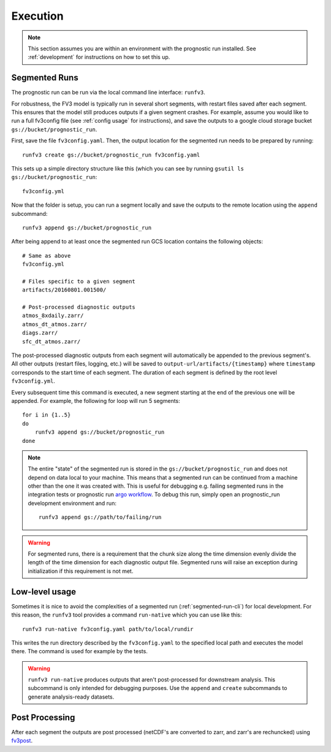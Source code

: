 .. _execution:

Execution
---------

.. note::

    This section assumes you are within an environment with the prognostic
    run installed. See :ref:`development` for instructions on how to set this up.


.. _segmented-run-cli:

Segmented Runs
~~~~~~~~~~~~~~

The prognostic run can be run via the local command line interface: ``runfv3``.

For robustness, the FV3 model is typically run in several short segments,
with restart files saved after each segment. This ensures that the model
still produces outputs if a given segment crashes. For example, assume you
would like to run a full fv3config file (see :ref:`config usage` for instructions),
and save the outputs to a google
cloud storage bucket ``gs://bucket/prognostic_run``.

First, save the file ``fv3config.yaml``. Then, the output location for the segmented run needs to be prepared by running::

    runfv3 create gs://bucket/prognostic_run fv3config.yaml

This sets up a simple directory structure like this (which you can see by running ``gsutil ls gs://bucket/prognostic_run``::

    fv3config.yml

Now that the folder is setup, you can run a segment locally and save the outputs to the remote location using the ``append`` subcommand::

    runfv3 append gs://bucket/prognostic_run

After being append to at least once the segmented run GCS location contains the following objects::

    # Same as above
    fv3config.yml

    # Files specific to a given segment
    artifacts/20160801.001500/

    # Post-processed diagnostic outputs
    atmos_8xdaily.zarr/
    atmos_dt_atmos.zarr/
    diags.zarr/
    sfc_dt_atmos.zarr/

The post-processed diagnostic outputs from each segment will automatically be
appended to the previous segment's. All other outputs
(restart files, logging, etc.) will be saved to
``output-url/artifacts/{timestamp}`` where ``timestamp`` corresponds to the start
time of each segment. The duration of each segment is defined by the root level ``fv3config.yml``.

Every subsequent time this command is executed, a new segment starting at
the end of the previous one will be appended. For example, the following for loop will run 5 segments::

    for i in {1..5}
    do
        runfv3 append gs://bucket/prognostic_run
    done


.. note::

    The entire "state" of the segmented run is stored in the
    ``gs://bucket/prognostic_run`` and does not depend on data local to your
    machine. This means that a segmented run can be continued from a machine
    other than the one it was created with. This is useful for debugging e.g.
    failing segmented runs in the integration tests or prognostic run `argo
    workflow <https://github.com/VulcanClimateModeling/fv3net/blob/master/workflows/argo/README.md>`_.
    To debug this run, simply open an prognostic_run development environment
    and run::

        runfv3 append gs://path/to/failing/run

.. warning::

    For segmented runs, there is a requirement that the chunk size along the
    time dimension evenly divide the length of the time dimension for each diagnostic
    output file. Segmented runs will raise an exception during initialization
    if this requirement is not met.

Low-level usage
~~~~~~~~~~~~~~~

Sometimes it is nice to avoid the complexities of a segmented run
(:ref:`segmented-run-cli`) for local development. For this reason, the ``runfv3``
tool provides a command ``run-native`` which you can use like this::

    runfv3 run-native fv3config.yaml path/to/local/rundir

This writes the run directory described by the ``fv3config.yaml`` to the
specified local path and executes the model there. The command is used for
example by the tests.

.. warning::

    ``runfv3 run-native`` produces outputs that aren't post-processed for
    downstream analysis. This subcommand is only intended for debugging purposes.
    Use the ``append`` and ``create`` subcommands to generate analysis-ready
    datasets.


Post Processing
~~~~~~~~~~~~~~~

After each segment the outputs are post processed (netCDF's are converted to zarr, and zarr's are rechuncked) using fv3post_.

.. _fv3post: https://github.com/VulcanClimateModeling/fv3net/tree/master/workflows/post_process_run
